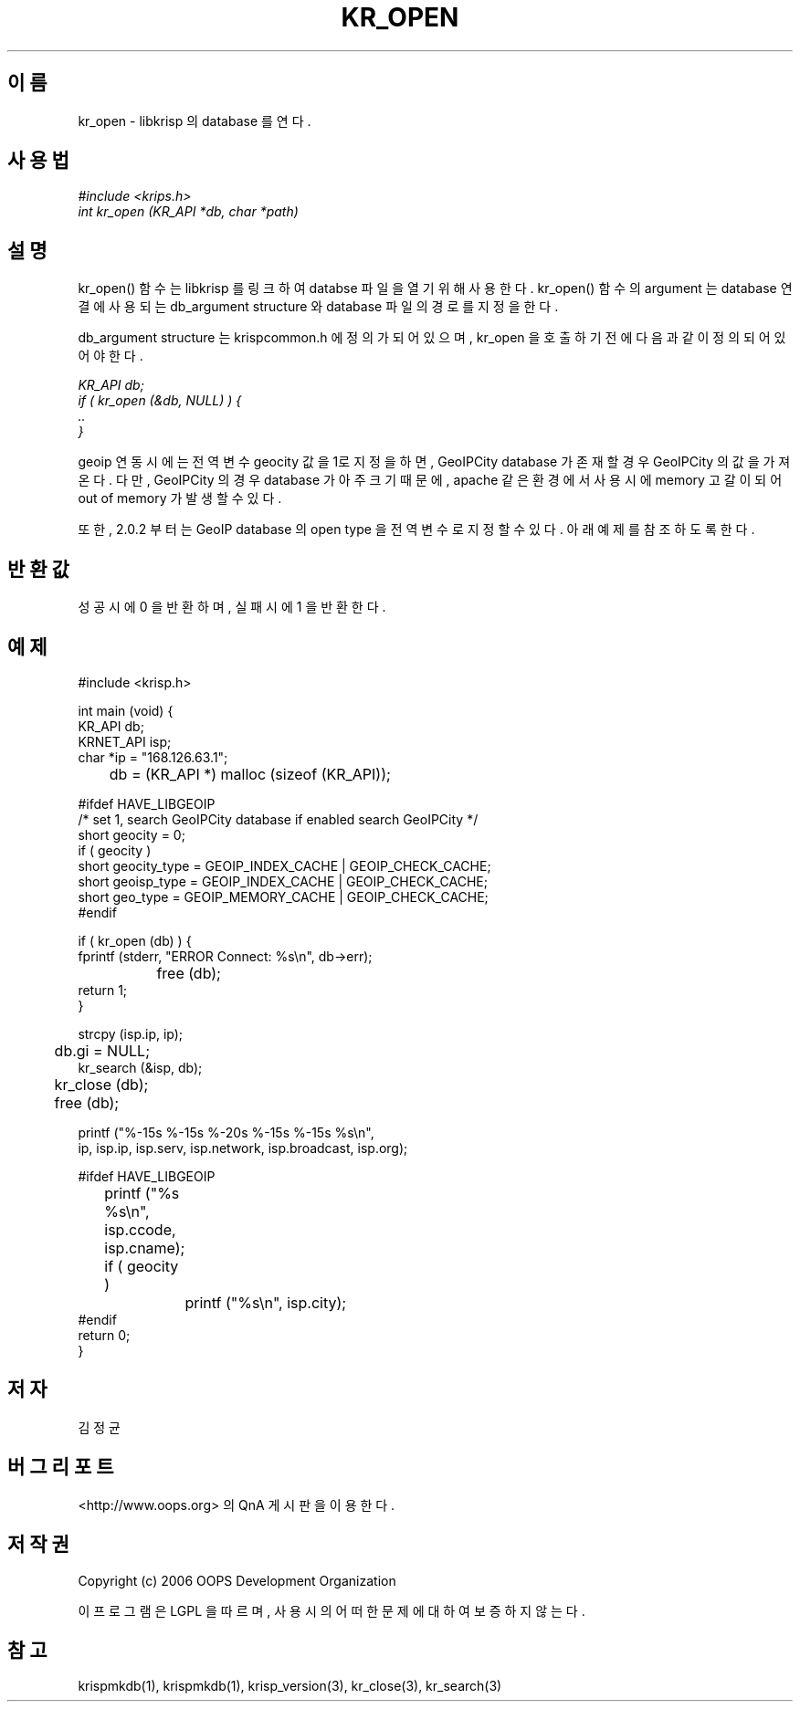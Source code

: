 .TH KR_OPEN 1 "29 Nov 2006"
.UC 4
.SH 이름
kr_open - libkrisp 의 database 를 연다.
.SH 사용법
.I #include <krips.h>
.br
.I int kr_open (KR_API *db, char *path)
.SH 설명
kr_open() 함수는 libkrisp 를 링크하여 databse 파일을 열기 위해 사용한다.
kr_open() 함수의 argument 는 database 연결에 사용되는 db_argument structure 와
database 파일의 경로를 지정을 한다.
.PP
db_argument structure 는 krispcommon.h 에 정의가 되어 있으며, kr_open 을 호출하기
전에 다음과 같이 정의 되어 있어야 한다.
.PP
.I KR_API db;
.br
.I if ( kr_open (&db, NULL) ) {
.br
.I ..
.br
.I }
.PP
geoip 연동시에는 전역변수 geocity 값을 1로 지정을 하면, GeoIPCity database 가 존재할
경우 GeoIPCity 의 값을 가져온다. 다만, GeoIPCity 의 경우 database 가 아주 크기 때문에,
apache 같은 환경에서 사용시에 memory 고갈이 되어 out of memory 가 발생할 수 있다.
.PP
또한, 2.0.2 부터는 GeoIP database 의 open type 을 전역 변수로 지정할 수 있다.
아래 예제를 참조하도록 한다.
.PP
.SH 반환값
성공시에 0 을 반환하며, 실패시에 1 을 반환한다.
.SH 예제
.nf
#include <krisp.h>

int main (void) {
    KR_API db;
    KRNET_API isp;
    char *ip = "168.126.63.1";

	db = (KR_API *) malloc (sizeof (KR_API));

#ifdef HAVE_LIBGEOIP
    /* set 1, search GeoIPCity database if enabled search GeoIPCity */
    short geocity      = 0;
    if ( geocity )
        short geocity_type = GEOIP_INDEX_CACHE | GEOIP_CHECK_CACHE;
    short geoisp_type  = GEOIP_INDEX_CACHE | GEOIP_CHECK_CACHE;
    short geo_type     = GEOIP_MEMORY_CACHE | GEOIP_CHECK_CACHE;
#endif

    if ( kr_open (db) ) {
        fprintf (stderr, "ERROR Connect: %s\\n", db->err);
		free (db);
        return 1;
    }

    strcpy (isp.ip, ip);
	db.gi = NULL;
    kr_search (&isp, db);

	kr_close (db);
	free (db);

    printf ("%-15s %-15s %-20s %-15s %-15s %s\\n",
            ip, isp.ip, isp.serv, isp.network, isp.broadcast, isp.org);

#ifdef HAVE_LIBGEOIP
	printf ("%s %s\\n", isp.ccode, isp.cname);
	if ( geocity )
		printf ("%s\\n", isp.city);
#endif
    return 0;
}
.fi
.SH 저자
김정균
.SH 버그 리포트
<http://www.oops.org> 의 QnA 게시판을 이용한다.
.SH 저작권
Copyright (c) 2006 OOPS Development Organization

이 프로그램은 LGPL 을 따르며, 사용시의 어떠한 문제에 대하여 보증하지 않는다.
.SH "참고"
krispmkdb(1), krispmkdb(1), krisp_version(3), kr_close(3), kr_search(3)
